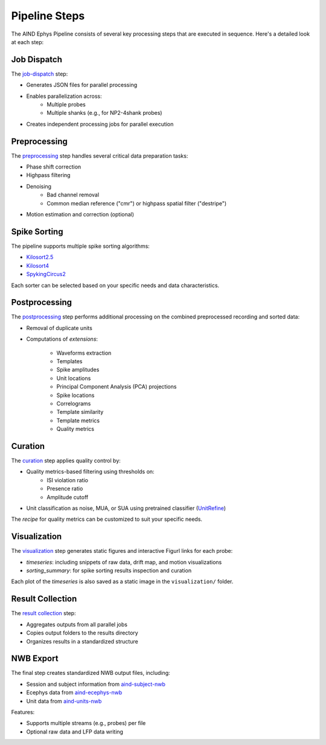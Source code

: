 .. _pipeline_steps:

Pipeline Steps
==============

The AIND Ephys Pipeline consists of several key processing steps that are executed in sequence. Here's a detailed look at each step:

Job Dispatch
------------

The `job-dispatch <https://github.com/AllenNeuralDynamics/aind-ephys-job-dispatch/>`_ step:

* Generates JSON files for parallel processing
* Enables parallelization across:
   * Multiple probes
   * Multiple shanks (e.g., for NP2-4shank probes)
* Creates independent processing jobs for parallel execution

Preprocessing
-------------

The `preprocessing <https://github.com/AllenNeuralDynamics/aind-ephys-preprocessing/>`_ step handles several critical data preparation tasks:

* Phase shift correction
* Highpass filtering
* Denoising
   * Bad channel removal
   * Common median reference ("cmr") or highpass spatial filter ("destripe")
* Motion estimation and correction (optional)

Spike Sorting
-------------

The pipeline supports multiple spike sorting algorithms:

* `Kilosort2.5 <https://github.com/AllenNeuralDynamics/aind-ephys-spikesort-kilosort25/>`_
* `Kilosort4 <https://github.com/AllenNeuralDynamics/aind-ephys-spikesort-kilosort4/>`_
* `SpykingCircus2 <https://github.com/AllenNeuralDynamics/aind-ephys-spikesort-spykingcircus2/>`_

Each sorter can be selected based on your specific needs and data characteristics.

Postprocessing
--------------

The `postprocessing <https://github.com/AllenNeuralDynamics/aind-ephys-postprocessing/>`_ step performs additional processing on the 
combined preprocessed recording and sorted data:

* Removal of duplicate units
* Computations of *extensions*:

   * Waveforms extraction
   * Templates
   * Spike amplitudes
   * Unit locations
   * Principal Component Analysis (PCA) projections
   * Spike locations
   * Correlograms
   * Template similarity
   * Template metrics
   * Quality metrics

Curation
--------

The `curation <https://github.com/AllenNeuralDynamics/aind-ephys-curation/>`_ step applies quality control by:

* Quality metrics-based filtering using thresholds on:
   * ISI violation ratio
   * Presence ratio
   * Amplitude cutoff
* Unit classification as noise, MUA, or SUA using pretrained classifier (`UnitRefine <https://www.biorxiv.org/content/10.1101/2025.03.30.645770v1.full>`_)

The *recipe* for quality metrics can be customized to suit your specific needs.

Visualization
-------------

The `visualization <https://github.com/AllenNeuralDynamics/aind-ephys-visualization/>`_ step generates static figures and interactive Figurl links for each probe:

* *timeseries*: including snippets of raw data, drift map, and motion visualizations
* *sorting_summary*: for spike sorting results inspection and curation

Each plot of the *timeseries* is also saved as a static image in the ``visualization/`` folder.

Result Collection
-----------------

The `result collection <https://github.com/AllenNeuralDynamics/aind-ephys-result-collector/>`_ step:

* Aggregates outputs from all parallel jobs
* Copies output folders to the results directory
* Organizes results in a standardized structure

NWB Export
----------

The final step creates standardized NWB output files, including:

* Session and subject information from `aind-subject-nwb <https://github.com/AllenNeuralDynamics/aind-subject-nwb>`_
* Ecephys data from `aind-ecephys-nwb <https://github.com/AllenNeuralDynamics/aind-ecephys-nwb>`_
* Unit data from `aind-units-nwb <https://github.com/AllenNeuralDynamics/aind-units-nwb>`_

Features:

* Supports multiple streams (e.g., probes) per file
* Optional raw data and LFP data writing
